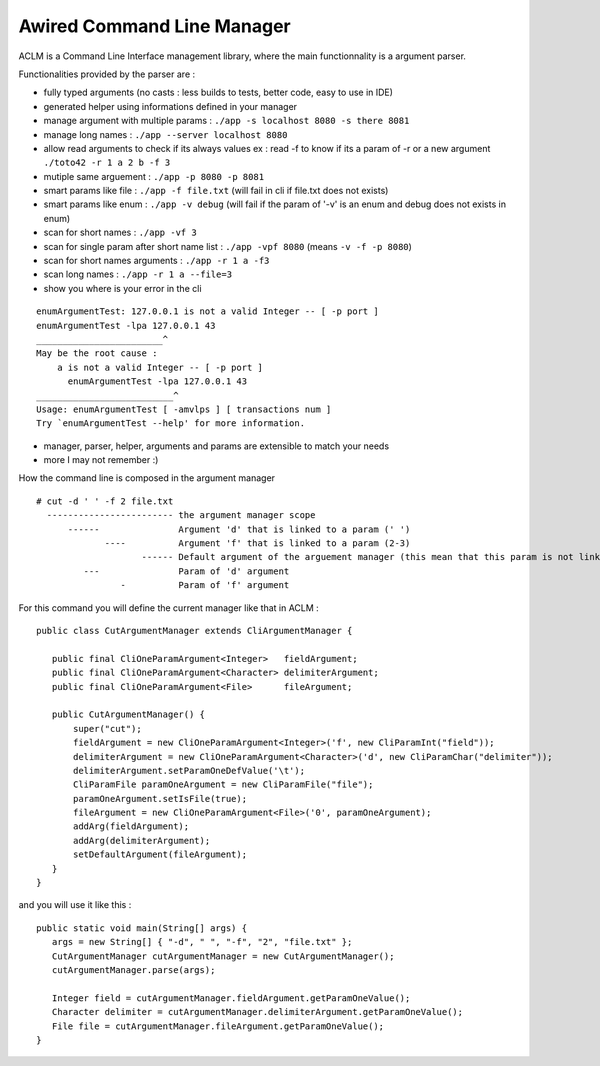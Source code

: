 Awired Command Line Manager
===========================

ACLM is a Command Line Interface management library, where the main functionnality is a argument parser.

Functionalities provided by the parser are :

* fully typed arguments (no casts : less builds to tests, better code, easy to use in IDE)
* generated helper using informations defined in your manager
* manage argument with multiple params : ``./app -s localhost 8080 -s there 8081``
* manage long names : ``./app --server localhost 8080``
* allow read arguments to check if its always values ex : read -f to know if its a param of -r or a new argument ``./toto42 -r 1 a 2 b -f 3``
* mutiple same arguement : ``./app -p 8080 -p 8081``
* smart params like file : ``./app -f file.txt`` (will fail in cli if file.txt does not exists)
* smart params like enum : ``./app -v debug`` (will fail if the param of '-v' is an enum and debug does not exists in enum)
* scan for short names : ``./app -vf 3``
* scan for single param after short name list : ``./app -vpf 8080`` (means ``-v -f -p 8080``)
* scan for short names arguments : ``./app -r 1 a -f3``
* scan long names : ``./app -r 1 a --file=3``
* show you where is your error in the cli

::

 enumArgumentTest: 127.0.0.1 is not a valid Integer -- [ -p port ]
 enumArgumentTest -lpa 127.0.0.1 43
 ________________________^
 May be the root cause : 
     a is not a valid Integer -- [ -p port ]
       enumArgumentTest -lpa 127.0.0.1 43
 __________________________^
 Usage: enumArgumentTest [ -amvlps ] [ transactions num ]
 Try `enumArgumentTest --help' for more information.

* manager, parser, helper, arguments and params are extensible to match your needs
* more I may not remember :) 
                

How the command line is composed in the argument manager

::

 # cut -d ' ' -f 2 file.txt
   ------------------------ the argument manager scope
       ------               Argument 'd' that is linked to a param (' ') 
              ----          Argument 'f' that is linked to a param (2-3)
                     ------ Default argument of the arguement manager (this mean that this param is not link to a argument)
          ---               Param of 'd' argument
                 -          Param of 'f' argument

For this command you will define the current manager like that in ACLM :

::

 public class CutArgumentManager extends CliArgumentManager {

    public final CliOneParamArgument<Integer>   fieldArgument;
    public final CliOneParamArgument<Character> delimiterArgument;
    public final CliOneParamArgument<File>      fileArgument;

    public CutArgumentManager() {
        super("cut");
        fieldArgument = new CliOneParamArgument<Integer>('f', new CliParamInt("field"));
        delimiterArgument = new CliOneParamArgument<Character>('d', new CliParamChar("delimiter"));
        delimiterArgument.setParamOneDefValue('\t');
        CliParamFile paramOneArgument = new CliParamFile("file");
        paramOneArgument.setIsFile(true);
        fileArgument = new CliOneParamArgument<File>('0', paramOneArgument);
        addArg(fieldArgument);
        addArg(delimiterArgument);
        setDefaultArgument(fileArgument);
    }
 }

and you will use it like this : 

::

 public static void main(String[] args) {
    args = new String[] { "-d", " ", "-f", "2", "file.txt" };
    CutArgumentManager cutArgumentManager = new CutArgumentManager();
    cutArgumentManager.parse(args);

    Integer field = cutArgumentManager.fieldArgument.getParamOneValue();
    Character delimiter = cutArgumentManager.delimiterArgument.getParamOneValue();
    File file = cutArgumentManager.fileArgument.getParamOneValue();        
 }
